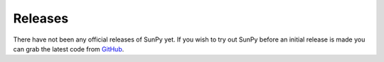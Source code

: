 ========
Releases
========
There have not been any official releases of SunPy yet. If you wish to try out
SunPy before an initial release is made you can grab the latest code from
`GitHub <https://github.com/sunpy/sunpy>`_.
